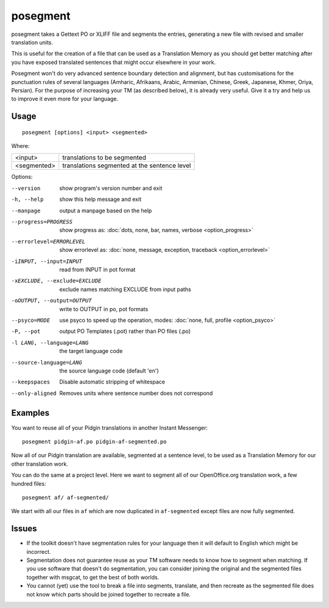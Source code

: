 
.. _posegment:

posegment
*********

posegment takes a Gettext PO or XLIFF file and segments the entries, generating
a new file with revised and smaller translation units.

This is useful for the creation of a file that can be used as a Translation
Memory as you should get better matching after you have exposed translated
sentences that might occur elsewhere in your work.

Posegment won't do very advanced sentence boundary detection and alignment, but
has customisations for the punctuation rules of several languages (Amharic,
Afrikaans, Arabic, Armenian, Chinese, Greek, Japanese, Khmer, Oriya, Persian).
For the purpose of increasing your TM (as described below), it is already very
useful. Give it a try and help us to improve it even more for your language.

.. _posegment#usage:

Usage
=====

::

  posegment [options] <input> <segmented>

Where:

+--------------+-------------------------------------------------+
| <input>      | translations to be segmented                    |
+--------------+-------------------------------------------------+
| <segmented>  |  translations segmented at the sentence level   |
+--------------+-------------------------------------------------+

Options:

--version            show program's version number and exit
-h, --help           show this help message and exit
--manpage            output a manpage based on the help
--progress=PROGRESS    show progress as: :doc:`dots, none, bar, names, verbose
                       <option_progress>`
--errorlevel=ERRORLEVEL
                      show errorlevel as: :doc:`none, message, exception,
                      traceback <option_errorlevel>`
-iINPUT, --input=INPUT   read from INPUT in pot format
-xEXCLUDE, --exclude=EXCLUDE  exclude names matching EXCLUDE from input paths
-oOUTPUT, --output=OUTPUT     write to OUTPUT in po, pot formats
--psyco=MODE          use psyco to speed up the operation, modes: :doc:`none,
                      full, profile <option_psyco>`
-P, --pot             output PO Templates (.pot) rather than PO files (.po)
-l LANG, --language=LANG
                      the target language code
--source-language=LANG
                      the source language code (default 'en')
--keepspaces          Disable automatic stripping of whitespace
--only-aligned        Removes units where sentence number does not
                      correspond

.. _posegment#examples:

Examples
========

You want to reuse all of your Pidgin translations in another Instant
Messenger::

  posegment pidgin-af.po pidgin-af-segmented.po

Now all of our Pidgin translation are available, segmented at a sentence level,
to be used as a Translation Memory for our other translation work.

You can do the same at a project level.  Here we want to segment all of our
OpenOffice.org translation work, a few hundred files::

  posegment af/ af-segmented/

We start with all our files in ``af`` which are now duplicated in
``af-segmented`` except files are now fully segmented.

.. _posegment#issues:

Issues
======

* If the toolkit doesn't have segmentation rules for your language then it will
  default to English which might be incorrect.
* Segmentation does not guarantee reuse as your TM software needs to know how
  to segment when matching. If you use software that doesn't do segmentation,
  you can consider joining the original and the segmented files together with
  msgcat, to get the best of both worlds.
* You cannot (yet) use the tool to break a file into segments, translate, and
  then recreate as the segmented file does not know which parts should be
  joined together to recreate a file.
